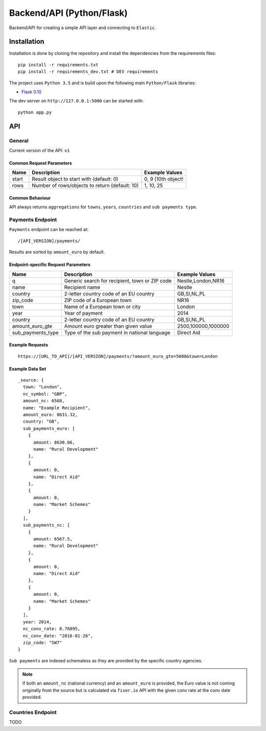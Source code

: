 ==========================
Backend/API (Python/Flask)
==========================

Backend/API for creating a simple API layer and connecting to ``Elastic``.

Installation
============

Installation is done by cloning the repository and install the dependencies
from the requirements files::

    pip install -r requirements.txt
    pip install -r requirements_dev.txt # DEV requirements

The project uses ``Python 3.5`` and is build upon the following main 
``Python/Flask`` libraries:

* `Flask 0.10 <http://flask.pocoo.org/>`_

The dev server on ``http://127.0.0.1:5000`` can be started with::

    python app.py

API
===

General
-------

Current version of the API: ``v1``

Common Request Parameters
^^^^^^^^^^^^^^^^^^^^^^^^^

+--------------------+------------------------------------------------------+-------------------------------+
| Name               | Description                                          | Example Values                |
+====================+======================================================+===============================+
| start              | Result object to start with (default: 0)             | 0, 9 (10th object!            |
+--------------------+------------------------------------------------------+-------------------------------+
| rows               | Number of rows/objects to return (default: 10)       | 1, 10, 25                     |
+--------------------+------------------------------------------------------+-------------------------------+


Common Behaviour
^^^^^^^^^^^^^^^^

API always returns ``aggregations`` for ``towns``, ``years``, ``countries`` and ``sub payments type``.

Payments Endpoint
-----------------

``Payments`` endpoint can be reached at::

    /[API_VERSION]/payments/

Results are sorted by ``amount_euro`` by default.

Endpoint-specific Request Parameters
^^^^^^^^^^^^^^^^^^^^^^^^^^^^^^^^^^^^
+--------------------+------------------------------------------------------+-------------------------------+
| Name               | Description                                          | Example Values                |
+====================+======================================================+===============================+
| q                  | Generic search for recipient, town or ZIP code       | Nestle,London,NR16            |
+--------------------+------------------------------------------------------+-------------------------------+
| name               | Recipient name                                       | Nestle                        |
+--------------------+------------------------------------------------------+-------------------------------+
| country            | 2-letter country code of an EU country               | GB,SI,NL,PL                   |
+--------------------+------------------------------------------------------+-------------------------------+
| zip_code           | ZIP code of a European town                          | NR16                          |
+--------------------+------------------------------------------------------+-------------------------------+
| town               | Name of a European town or city                      | London                        |
+--------------------+------------------------------------------------------+-------------------------------+
| year               | Year of payment                                      | 2014                          |
+--------------------+------------------------------------------------------+-------------------------------+
| country            | 2-letter country code of an EU country               | GB,SI,NL,PL                   |
+--------------------+------------------------------------------------------+-------------------------------+
| amount_euro_gte    | Amount euro greater than given value                 | 2500,100000,1000000           |
+--------------------+------------------------------------------------------+-------------------------------+
| sub_payments_type  | Type of the sub payment in national language         | Direct Aid                    |
+--------------------+------------------------------------------------------+-------------------------------+

Example Requests
^^^^^^^^^^^^^^^^

::

  https://[URL_TO_API]/[API_VERSION]/payments/?amount_euro_gte=5000&town=London

Example Data Set
^^^^^^^^^^^^^^^^

::

  _source: {
    town: "London",
    nc_symbol: "GBP",
    amount_nc: 6568,
    name: "Example Recipient",
    amount_euro: 8631.32,
    country: "GB",
    sub_payments_euro: [
      {
        amount: 8630.66,
        name: "Rural Development"
      },
      {
        amount: 0,
        name: "Direct Aid"
      },
      {
        amount: 0,
        name: "Market Schemes"
      }
    ],
    sub_payments_nc: [
      {
        amount: 6567.5,
        name: "Rural Development"
      },
      {
        amount: 0,
        name: "Direct Aid"
      },
      {
        amount: 0,
        name: "Market Schemes"
      }
    ],
    year: 2014,
    nc_conv_rate: 0.76095,
    nc_conv_date: "2016-01-26",
    zip_code: "SW7"
  }

``Sub payments`` are indexed schemaless as they are provided by the specific country
agencies.

.. note::
   If both an ``amount_nc`` (national currency) and an ``amount_euro`` is provided,
   the Euro value is not coming originally from the source but is calculated via
   ``fixer.io`` API with the given conv rate at the conv date provided.

Countries Endpoint
------------------

TODO










